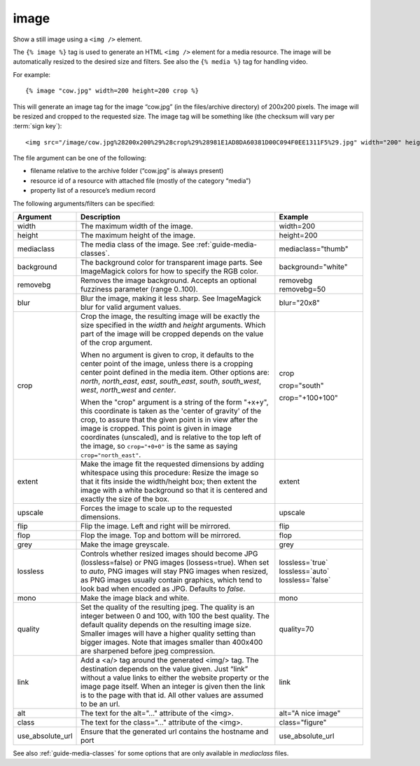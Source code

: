 
.. index:: tag; image
.. _tag-image:

image
=====

Show a still image using a ``<img />`` element.

The ``{% image %}`` tag is used to generate an HTML ``<img />`` element for a media resource. The image will be automatically resized to the desired size and filters.  See also the ``{% media %}`` tag for handling video.

For example::

   {% image "cow.jpg" width=200 height=200 crop %}

This will generate an image tag for the image “cow.jpg” (in the files/archive directory) of 200x200 pixels. The image will be resized and cropped to the requested size.  The image tag will be something like (the checksum will vary per :term:`sign key`)::

   <img src="/image/cow.jpg%28200x200%29%28crop%29%28981E1AD8DA60381D00C094F0EE1311F5%29.jpg" width="200" height="200" />

The file argument can be one of the following:

* filename relative to the archive folder (“cow.jpg” is always present)

* resource id of a resource with attached file (mostly of the category “media”)

* property list of a resource’s medium record

The following arguments/filters can be specified:

+--------------------+------------------------------------------------------------+--------------------+
|Argument            |Description                                                 |Example             |
+====================+============================================================+====================+
|width               |The maximum width of the image.                             |width=200           |
+--------------------+------------------------------------------------------------+--------------------+
|height              |The maximum height of the image.                            |height=200          |
+--------------------+------------------------------------------------------------+--------------------+
|mediaclass          |The media class of the image. See                           |mediaclass="thumb"  |
|                    |:ref:`guide-media-classes`.                                 |                    |
+--------------------+------------------------------------------------------------+--------------------+
|background          |The background color for transparent image parts. See       |background="white"  |
|                    |ImageMagick colors for how to specify the RGB color.        |                    |
+--------------------+------------------------------------------------------------+--------------------+
|removebg            |Removes the image background. Accepts an optional fuzziness |removebg            |
|                    |parameter (range 0..100).                                   |removebg=50         |
+--------------------+------------------------------------------------------------+--------------------+
|blur                |Blur the image, making it less sharp. See ImageMagick blur  |blur="20x8"         |
|                    |for valid argument values.                                  |                    |
+--------------------+------------------------------------------------------------+--------------------+
|crop                |Crop the image, the resulting image will be exactly the size|crop                |
|                    |specified in the `width` and `height` arguments. Which part |                    |
|                    |of the image will be cropped depends on the value of the    |crop="south"        |
|                    |crop argument.                                              |                    |
|                    |                                                            |crop="+100+100"     |
|                    |When no argument is given to crop, it defaults to the center|                    |
|                    |point of the image, unless there is a cropping center point |                    |
|                    |defined in the media item. Other options are: `north`,      |                    |
|                    |`north_east`, `east`, `south_east`, `south`, `south_west`,  |                    |
|                    |`west`, `north_west` and `center`.                          |                    |
|                    |                                                            |                    |
|                    |When the "crop" argument is a string of the form "+x+y",    |                    |
|                    |this coordinate is taken as the 'center of gravity' of the  |                    |
|                    |crop, to assure that the given point is in view after the   |                    |
|                    |image is cropped. This point is given in image coordinates  |                    |
|                    |(unscaled), and is relative to the top left of the image, so|                    |
|                    |``crop="+0+0"`` is the same as saying ``crop="north_east"``.|                    |
+--------------------+------------------------------------------------------------+--------------------+
|extent              |Make the image fit the requested dimensions by adding       |extent              |
|                    |whitespace using this procedure: Resize the image so that it|                    |
|                    |fits inside the width/height box; then extent the image with|                    |
|                    |a white background so that it is centered and exactly the   |                    |
|                    |size of the box.                                            |                    |
+--------------------+------------------------------------------------------------+--------------------+
|upscale             |Forces the image to scale up to the requested dimensions.   |upscale             |
+--------------------+------------------------------------------------------------+--------------------+
|flip                |Flip the image. Left and right will be mirrored.            |flip                |
+--------------------+------------------------------------------------------------+--------------------+
|flop                |Flop the image.  Top and bottom will be mirrored.           |flop                |
+--------------------+------------------------------------------------------------+--------------------+
|grey                |Make the image greyscale.                                   |grey                |
+--------------------+------------------------------------------------------------+--------------------+
|lossless            |Controls whether resized images should become JPG           |lossless=`true`     |
|                    |(lossless=false) or PNG images (lossess=true). When set to  |lossless=`auto`     |
|                    |`auto`, PNG images will stay PNG images when                |lossless=`false`    |
|                    |resized, as PNG images usually contain graphics, which tend |                    |
|                    |to look bad when encoded as JPG. Defaults to `false`.       |                    |
+--------------------+------------------------------------------------------------+--------------------+
|mono                |Make the image black and white.                             |mono                |
+--------------------+------------------------------------------------------------+--------------------+
|quality             |Set the quality of the resulting jpeg.  The quality is an   |quality=70          |
|                    |integer between 0 and 100, with 100 the best quality.  The  |                    |
|                    |default quality depends on the resulting image size.        |                    |
|                    |Smaller images will have a higher quality setting than      |                    |
|                    |bigger images.  Note that images smaller than 400x400 are   |                    |
|                    |sharpened before jpeg compression.                          |                    |
+--------------------+------------------------------------------------------------+--------------------+
|link                |Add a <a/> tag around the generated <img/> tag.  The        |link                |
|                    |destination depends on the value given.  Just “link” without|                    |
|                    |a value links to either the website property or the image   |                    |
|                    |page itself.  When an integer is given then the link is to  |                    |
|                    |the page with that id.  All other values are assumed to be  |                    |
|                    |an url.                                                     |                    |
+--------------------+------------------------------------------------------------+--------------------+
|alt                 |The text for the alt="..." attribute of the <img>.          |alt="A nice image"  |
+--------------------+------------------------------------------------------------+--------------------+
|class               |The text for the class="..."  attribute of the <img>.       |class="figure"      |
+--------------------+------------------------------------------------------------+--------------------+
|use_absolute_url    |Ensure that the generated url contains the hostname and port|use_absolute_url    |
+--------------------+------------------------------------------------------------+--------------------+

See also :ref:`guide-media-classes` for some options that are only available in `mediaclass` files.

.. seealso:: :ref:`tag-image_url`, :ref:`guide-media-classes` and :ref:`tag-media`.
